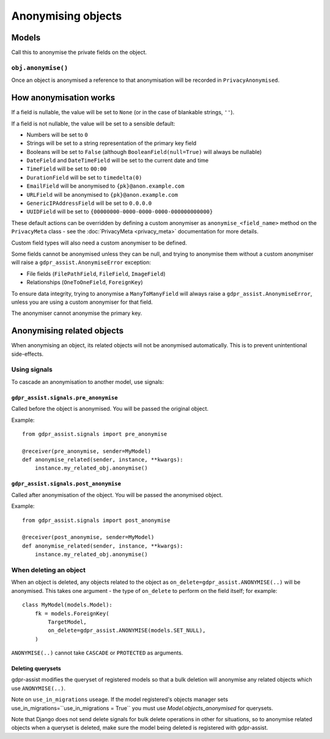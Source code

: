 ===================
Anonymising objects
===================

Models
======

Call this to anonymise the private fields on the object.

``obj.anonymise()``
-------------------

Once an object is anonymised a reference to that anonymisation will be recorded in ``PrivacyAnonymised``.


How anonymisation works
=======================

If a field is nullable, the value will be set to ``None`` (or in the case of
blankable strings, ``''``).

If a field is not nullable, the value will be set to a sensible default:

* Numbers will be set to ``0``
* Strings will be set to a string representation of the primary key field
* Booleans will be set to ``False`` (although ``BooleanField(null=True)`` will always
  be nullable)
* ``DateField`` and ``DateTimeField`` will be set to the current date and time
* ``TimeField`` will be set to ``00:00``
* ``DurationField`` will be set to ``timedelta(0)``
* ``EmailField`` will be anonymised to ``{pk}@anon.example.com``
* ``URLField`` will be anonymised to ``{pk}@anon.example.com``
* ``GenericIPAddressField`` will be set to ``0.0.0.0``
* ``UUIDField`` will be set to ``{00000000-0000-0000-0000-000000000000}``

These default actions can be overridden by defining a custom anonymiser as
``anonymise_<field_name>`` method on the ``PrivacyMeta`` class - see the
:doc:`PrivacyMeta <privacy_meta>` documentation  for more details.

Custom field types will also need a custom anonymiser to be defined.

Some fields cannot be anonymised unless they can be null, and trying to
anonymise them without a custom anonymiser will raise a
``gdpr_assist.AnonymiseError`` exception:

* File fields (``FilePathField``, ``FileField``, ``ImageField``)
* Relationships (``OneToOneField``, ``ForeignKey``)

To ensure data integrity, trying to anonymise a ``ManyToManyField`` will always
raise a ``gdpr_assist.AnonymiseError``, unless you are using a custom
anonymiser for that field.

The anonymiser cannot anonymise the primary key.


Anonymising related objects
===========================

When anonymising an object, its related objects will not be anonymised
automatically. This is to prevent unintentional side-effects.


Using signals
-------------

To cascade an anonymisation to another model, use signals:


``gdpr_assist.signals.pre_anonymise``
~~~~~~~~~~~~~~~~~~~~~~~~~~~~~~~~~~~~~

Called before the object is anonymised. You will be passed the original object.

Example::

    from gdpr_assist.signals import pre_anonymise

    @receiver(pre_anonymise, sender=MyModel)
    def anonymise_related(sender, instance, **kwargs):
        instance.my_related_obj.anonymise()


``gdpr_assist.signals.post_anonymise``
~~~~~~~~~~~~~~~~~~~~~~~~~~~~~~~~~~~~~~

Called after anonymisation of the object. You will be passed the anonymised
object.

Example::

    from gdpr_assist.signals import post_anonymise

    @receiver(post_anonymise, sender=MyModel)
    def anonymise_related(sender, instance, **kwargs):
        instance.my_related_obj.anonymise()


When deleting an object
-----------------------

When an object is deleted, any objects related to the object as
``on_delete=gdpr_assist.ANONYMISE(..)`` will be anonymised. This takes
one argument - the type of ``on_delete`` to perform on the field itself; for
example::

    class MyModel(models.Model):
        fk = models.ForeignKey(
            TargetModel,
            on_delete=gdpr_assist.ANONYMISE(models.SET_NULL),
        )

``ANONYMISE(..)`` cannot take ``CASCADE`` or ``PROTECTED`` as arguments.


Deleting querysets
~~~~~~~~~~~~~~~~~~

gdpr-assist modifies the queryset of registered models so that a bulk deletion
will anonymise any related objects which use ``ANONYMISE(..)``.

Note on ``use_in_migrations`` useage. If the model registered's objects
manager sets use_in_migrations=``use_in_migrations = True`` you must use `Model.objects_anonymised`
for querysets.

Note that Django does not send delete signals for bulk delete operations in
other for situations, so to anonymise related objects when a queryset is
deleted, make sure the model being deleted is registered with gdpr-assist.
